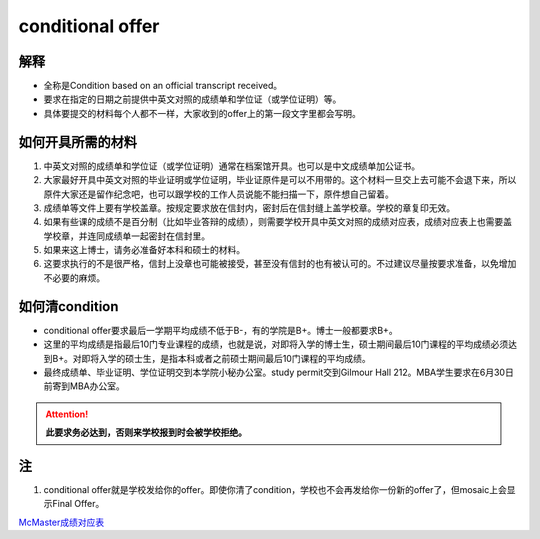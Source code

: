 ﻿conditional offer
==========================
解释
-------------------------
- 全称是Condition based on an official transcript received。
- 要求在指定的日期之前提供中英文对照的成绩单和学位证（或学位证明）等。
- 具体要提交的材料每个人都不一样，大家收到的offer上的第一段文字里都会写明。

如何开具所需的材料
--------------------------------------
1. 中英文对照的成绩单和学位证（或学位证明）通常在档案馆开具。也可以是中文成绩单加公证书。
2. 大家最好开具中英文对照的毕业证明或学位证明，毕业证原件是可以不用带的。这个材料一旦交上去可能不会退下来，所以原件大家还是留作纪念吧，也可以跟学校的工作人员说能不能扫描一下，原件想自己留着。
3. 成绩单等文件上要有学校盖章。按规定要求放在信封内，密封后在信封缝上盖学校章。学校的章复印无效。
4. 如果有些课的成绩不是百分制（比如毕业答辩的成绩），则需要学校开具中英文对照的成绩对应表，成绩对应表上也需要盖学校章，并连同成绩单一起密封在信封里。
5. 如果来这上博士，请务必准备好本科和硕士的材料。
6. 这要求执行的不是很严格，信封上没章也可能被接受，甚至没有信封的也有被认可的。不过建议尽量按要求准备，以免增加不必要的麻烦。

如何清condition
-----------------------------------------------
- conditional offer要求最后一学期平均成绩不低于B-，有的学院是B+。博士一般都要求B+。
- 这里的平均成绩是指最后10门专业课程的成绩，也就是说，对即将入学的博士生，硕士期间最后10门课程的平均成绩必须达到B+。对即将入学的硕士生，是指本科或者之前硕士期间最后10门课程的平均成绩。 
- 最终成绩单、毕业证明、学位证明交到本学院小秘办公室。study permit交到Gilmour Hall 212。MBA学生要求在6月30日前寄到MBA办公室。

.. attention::
   **此要求务必达到，否则来学校报到时会被学校拒绝。**

注
--------------
1. conditional offer就是学校发给你的offer。即使你清了condition，学校也不会再发给你一份新的offer了，但mosaic上会显示Final Offer。

`McMaster成绩对应表`_


.. _McMaster成绩对应表: McMasterChengJiDuiYingBiao.html